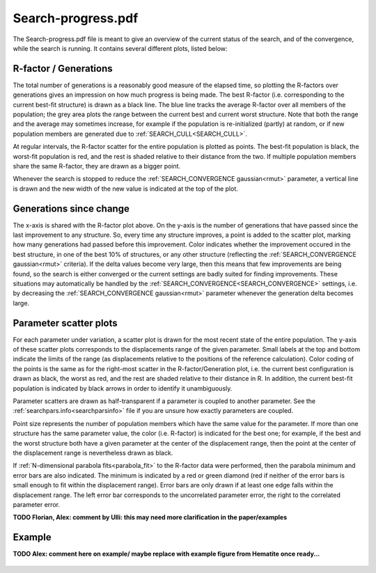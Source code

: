.. _searchprogresspdf:

Search-progress.pdf
===================

The Search-progress.pdf file is meant to give an overview of the current status of the search, and of the convergence, while the search is running. It contains several different plots, listed below:

R-factor / Generations
~~~~~~~~~~~~~~~~~~~~~~

The total number of generations is a reasonably good measure of the elapsed time, so plotting the R-factors over generations gives an impression on how much progress is being made. The best R-factor (i.e. corresponding to the current best-fit structure) is drawn as a black line. The blue line tracks the average R-factor over all members of the population; the grey area plots the range between the current best and current worst structure. Note that both the range and the average may sometimes increase, for example if the population is re-initialized (partly) at random, or if new population members are generated due to :ref:`SEARCH_CULL<SEARCH_CULL>`.

At regular intervals, the R-factor scatter for the entire population is plotted as points. The best-fit population is black, the worst-fit population is red, and the rest is shaded relative to their distance from the two. If multiple population members share the same R-factor, they are drawn as a bigger point.

Whenever the search is stopped to reduce the :ref:`SEARCH_CONVERGENCE gaussian<rmut>` parameter, a vertical line is drawn and the new width of the new value is indicated at the top of the plot.

Generations since change
~~~~~~~~~~~~~~~~~~~~~~~~

The x-axis is shared with the R-factor plot above. On the y-axis is the number of generations that have passed since the last improvement to any structure. So, every time any structure improves, a point is added to the scatter plot, marking how many generations had passed before this improvement. Color indicates whether the improvement occured in the best structure, in one of the best 10% of structures, or any other structure (reflecting the :ref:`SEARCH_CONVERGENCE gaussian<rmut>` criteria). If the delta values become very large, then this means that few improvements are being found, so the search is either converged or the current settings are badly suited for finding improvements. These situations may automatically be handled by the :ref:`SEARCH_CONVERGENCE<SEARCH_CONVERGENCE>`  settings, i.e. by decreasing the :ref:`SEARCH_CONVERGENCE gaussian<rmut>` parameter whenever the generation delta becomes large.

Parameter scatter plots
~~~~~~~~~~~~~~~~~~~~~~~

For each parameter under variation, a scatter plot is drawn for the most recent state of the entire population. The y-axis of these scatter plots corresponds to the displacements range of the given parameter. Small labels at the top and bottom indicate the limits of the range (as displacements relative to the positions of the reference calculation). Color coding of the points is the same as for the right-most scatter in the R-factor/Generation plot, i.e. the current best configuration is drawn as black, the worst as red, and the rest are shaded relative to their distance in R. In addition, the current best-fit population is indicated by black arrows in order to identify it unambiguously.

Parameter scatters are drawn as half-transparent if a parameter is coupled to another parameter. See the :ref:`searchpars.info<searchparsinfo>`  file if you are unsure how exactly parameters are coupled.

Point size represents the number of population members which have the same value for the parameter. If more than one structure has the same parameter value, the color (i.e. R-factor) is indicated for the best one; for example, if the best and the worst structure both have a given parameter at the center of the displacement range, then the point at the center of the displacement range is nevertheless drawn as black.

If :ref:`N-dimensional parabola fits<parabola_fit>` to the R-factor data were performed, then the parabola minimum and error bars are also indicated.
The minimum is indicated by a red or green diamond (red if neither of the error bars is small enough to fit within the displacement range).
Error bars are only drawn if at least one edge falls within the displacement range.
The left error bar corresponds to the uncorrelated parameter error, the right to the correlated parameter error.

**TODO Florian, Alex: comment by Ulli: this may need more clarification in the paper/examples**


Example
~~~~~~~

**TODO Alex: comment here on example/ maybe replace with example figure from Hematite once ready...**

.. figure:: /_static/example_systems/Cu(111)-Te/figures/Search-report_rough.pdf
   :width: 60%
   :align: center